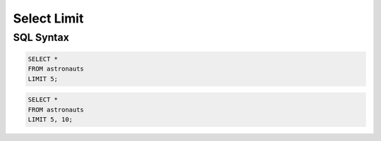 Select Limit
============


SQL Syntax
----------
.. code-block:: sql

    SELECT *
    FROM astronauts
    LIMIT 5;

.. code-block:: sql

    SELECT *
    FROM astronauts
    LIMIT 5, 10;
